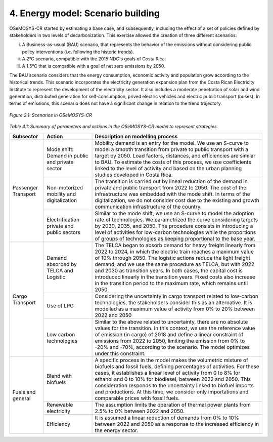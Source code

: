 4. Energy model: Scenario building
=====================

OSeMOSYS-CR started by estimating a base case, and subsequently, including the effect of a set of policies defined by stakeholders in two levels of decarbonization. This exercise allowed the creation of three different scenarios: 

(i) A Business-as-usual (BAU) scenario, that represents the behavior of the emissions without considering public policy interventions (i.e. following the historic trends). 
(ii) A 2°C scenario, compatible with the 2015 NDC's goals of Costa Rica. 
(iii) A 1.5°C that is compatible with a goal of net zero emissions by 2050.

The BAU scenario considers that the energy consumption, economic activity and population grow according to the historical trends. This scenario incorporates the electricity generation expansion plan from the Costa Rican Electricity Institute to represent the development of the electricity sector. It also includes a moderate penetration of solar and wind generation, distributed generation for self-consumption, prived electric vehicles and electric public transport (buses). In terms of emissions, this scenario does not have a significant change in relation to the trend trajectory. 

.. figure:: img/Scenarios.PNG
   :align:   center
   :width:   700 px

   *Figure 2.1: Scenarios in OSeMOSYS-CR*

*Table 4.1: Summary of parameters and actions in the OSeMOSYS-CR model to represent strategies.*

.. table:: 
   :align:   center

+-----------+--------------------------+------------------------------------------------------------------------------------------+
|Subsector  | Action                   | Description on modelling process                                                         |
+===========+==========================+==========================================================================================+
| Passenger | Mode shift: Demand in    | Mobility demand is an entry for the model. We use an S-curve to model a smooth           |
| Transport | public and private sector| transition from private to public transport with a target by 2050. Load factors,         |
|           |                          | distances, and efficiencies are similar to BAU. To estimate the costs of this process,   |
|           |                          | we use coefficients linked to the level of activity and based on the urban planning      |
|           |                          | studies developed in Costa Rica.                                                         |
|           +--------------------------+------------------------------------------------------------------------------------------+
|           | Non-motorized mobility   | The transition is carried out by lineal reduction of the demand in private and public    |
|           | and digitalization       | transport from 2022 to 2050. The cost of the infrastructure was embedded with the mode   |
|           |                          | shift. In terms of the digitalization, we do not consider cost due to the existing and   |
|           |                          | growth communication infrastructure of the country.                                      |
|           +--------------------------+------------------------------------------------------------------------------------------+
|           | Electrification private  | Similar to the mode shift, we use an S-curve to model the adoption rate of technologies. |
|           | and public sectors       | We parametrized the curve considering targets by 2030, 2035, and 2050. The procedure     |
|           |                          | consists in introducing a level of activities for low-carbon technologies while the      |
|           |                          | proportions of groups of technologies as keeping proportional to the base year.          |
+-----------+--------------------------+------------------------------------------------------------------------------------------+
| Cargo     | Demand absorbed by       | The TELCA began to absorb demand for heavy freight linearly from 2022 to 2024, in which  |
| Transport | TELCA and Logistic       | the electric train reaches a maximum value of 10% through 2050. The logistic actions     |
|           |                          | reduce the light freight demand, and we use the same procedure as TELCA, but with 2022   |
|           |                          | and 2030 as transition years. In both cases, the capital cost is introduced linearly in  |
|           |                          | the transition years. Fixed costs also increase in the transition period to the maximum  |
|           |                          | rate, which remains until 2050                                                           |
|           +--------------------------+------------------------------------------------------------------------------------------+
|           | Use of LPG               | Considering the uncertainty in cargo transport related to low-carbon technologies, the   |
|           |                          | stakeholders consider this as an alternative. It is modelled as a maximum value of       |
|           |                          | activity from 0% to 20% between 2022 and 2050                                            |
|           +--------------------------+------------------------------------------------------------------------------------------+
|           | Low carbon               | Similar to the above related to uncertainty, there are no absolute values for the        |
|           | technologies             | transition. In this context, we use the reference value of emission (in cargo) of 2018   |
|           |                          | and define a linear constraint of emissions from 2022 to 2050, limiting the emission     |
|           |                          | from 0% to -20% and -70%, according to the scenario. The model optimizes under this      |
|           |                          | constraint.                                                                              |
+-----------+--------------------------+------------------------------------------------------------------------------------------+
| Fuels and | Blend with biofuels      | A specific process in the model makes the volumetric mixture of biofuels and fossil      |
| general   |                          | fuels, defining percentages of activities. For these cases, it establishes a linear      |
|           |                          | level of activity from 0 to 8% for ethanol and 0 to 10% for biodiesel, between 2022 and  |
|           |                          | 2050. This consideration responds to the uncertainty linked to biofuel imports and       |
|           |                          | productions. At this time, we consider only importations and comparable prices with      |
|           |                          | fossil fuels.                                                                            |
|           +--------------------------+------------------------------------------------------------------------------------------+
|           | Renewable electricity    | The assumption limits the operation of thermal power plants from 2.5% to 0% between 2022 |
|           |                          | and 2050.                                                                                |
|           +--------------------------+------------------------------------------------------------------------------------------+
|           | Efficiency               | It is assumed a linear reduction of demands from 0% to 10% between 2022 and 2050 as a    |
|           |                          | response to the increased efficiency in the energy sector.                               |
+-----------+--------------------------+------------------------------------------------------------------------------------------+
